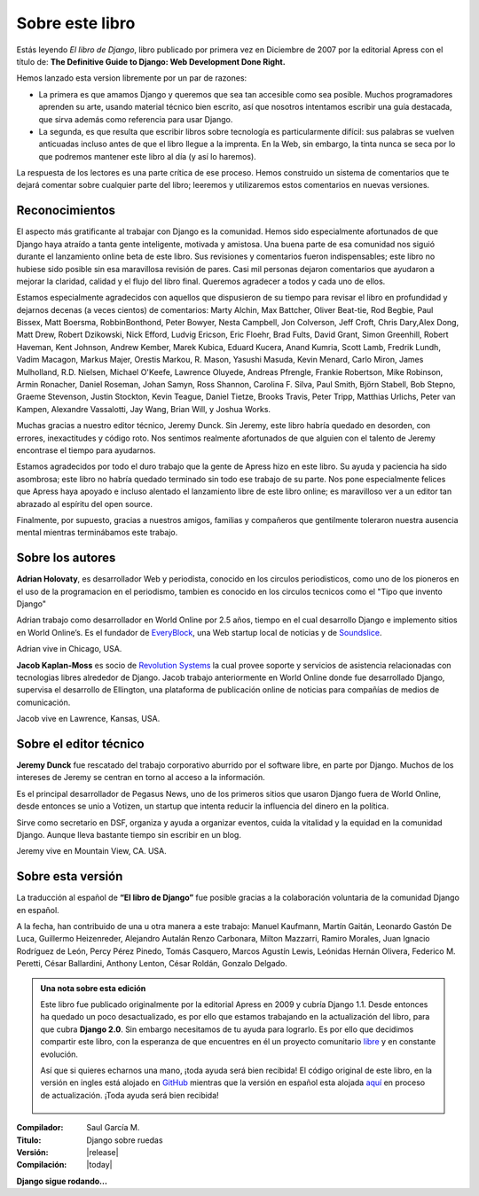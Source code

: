 ================
Sobre este libro
================

Estás leyendo *El libro de Django*, libro publicado por primera vez
en Diciembre de 2007 por la editorial Apress con el título de:
**The Definitive Guide to Django: Web Development Done Right.**

Hemos lanzado esta version  libremente por un par de razones:

* La primera es que amamos Django y queremos que sea tan accesible como sea
  posible. Muchos programadores aprenden su arte, usando  material técnico
  bien escrito, así que nosotros intentamos escribir una guía destacada,
  que sirva además como referencia para usar Django.

* La segunda, es que resulta que escribir libros sobre tecnología es
  particularmente difícil: sus palabras se vuelven anticuadas incluso antes de
  que el libro llegue a la imprenta. En la Web, sin embargo, la tinta nunca se
  seca por lo que podremos mantener este libro al día (y así lo haremos).

La respuesta de los lectores es una parte crítica de ese proceso. Hemos
construido un sistema de comentarios que te dejará comentar sobre cualquier
parte del libro; leeremos y utilizaremos estos comentarios en nuevas
versiones.

Reconocimientos
===============

El aspecto más gratificante al trabajar con Django es la comunidad. Hemos
sido especialmente afortunados de que Django haya atraído a tanta gente
inteligente, motivada y amistosa. Una buena parte de esa comunidad nos siguió
durante el lanzamiento online beta de este libro. Sus revisiones y
comentarios fueron indispensables; este libro no hubiese sido posible sin
esa maravillosa revisión de pares. Casi mil personas dejaron comentarios que
ayudaron a mejorar la claridad, calidad y el flujo del libro final. Queremos
agradecer a todos y cada uno de ellos.

Estamos especialmente agradecidos con aquellos que dispusieron de su tiempo
para revisar el libro en profundidad y dejarnos decenas (a veces cientos) de
comentarios: Marty Alchin, Max  Battcher, Oliver Beat-tie, Rod Begbie, Paul
Bissex, Matt Boersma, RobbinBonthond, Peter Bowyer, Nesta Campbell, Jon
Colverson, Jeff Croft, Chris Dary,Alex Dong, Matt Drew, Robert Dzikowski,
Nick Efford, Ludvig Ericson, Eric Floehr, Brad Fults, David Grant, Simon
Greenhill, Robert Haveman, Kent Johnson, Andrew Kember, Marek Kubica, Eduard
Kucera, Anand Kumria, Scott Lamb, Fredrik Lundh, Vadim Macagon, Markus
Majer, Orestis Markou, R. Mason, Yasushi Masuda, Kevin Menard, Carlo Miron,
James Mulholland, R.D. Nielsen, Michael O'Keefe, Lawrence Oluyede, Andreas
Pfrengle, Frankie Robertson, Mike Robinson, Armin Ronacher, Daniel Roseman,
Johan Samyn, Ross Shannon, Carolina F. Silva, Paul Smith, Björn Stabell, Bob
Stepno, Graeme Stevenson, Justin Stockton, Kevin Teague, Daniel Tietze,
Brooks Travis, Peter Tripp, Matthias Urlichs, Peter van Kampen, Alexandre
Vassalotti, Jay Wang, Brian Will, y  Joshua Works.

Muchas gracias a nuestro editor técnico, Jeremy Dunck. Sin Jeremy, este
libro habría quedado en desorden, con errores, inexactitudes y código roto.
Nos sentimos realmente afortunados de que alguien con el talento de Jeremy
encontrase el tiempo para  ayudarnos.

Estamos agradecidos por todo el duro trabajo que la gente de Apress hizo en
este libro. Su ayuda y paciencia ha sido asombrosa; este libro no habría
quedado terminado sin todo ese trabajo de su parte. Nos pone especialmente
felices que Apress haya apoyado e incluso alentado el lanzamiento libre de
este libro online; es maravilloso ver a un editor tan abrazado al espíritu
del open source.

Finalmente, por supuesto, gracias a nuestros amigos, familias y compañeros
que gentilmente toleraron nuestra ausencia mental mientras terminábamos este
trabajo.

Sobre los autores
=================

**Adrian Holovaty**, es desarrollador Web y periodista, conocido en los circulos
periodisticos, como uno de los pioneros en el uso de la programacion en el
periodismo,  tambien es conocido  en los circulos tecnicos como el
"Tipo que invento Django"

Adrian trabajo como desarrollador en World Online por 2.5 años, tiempo en el
cual desarrollo Django e implemento sitios en World Online’s. Es el fundador
de  `EveryBlock`__, una Web startup local de noticias y de `Soundslice`__.

Adrian vive in Chicago, USA.

__ http://everyblock.com/

__ http://www.soundslice.com/

**Jacob Kaplan-Moss**   es socio de `Revolution Systems`__ la cual
provee soporte y servicios de asistencia relacionadas con tecnologias
libres alrededor de Django. Jacob trabajo anteriormente  en World Online
donde fue desarrollado Django, supervisa el desarrollo de Ellington, una
plataforma de publicación online de noticias para compañías de medios de
comunicación.

Jacob vive en Lawrence, Kansas, USA.

__ http://revsys.com

Sobre el editor técnico
=======================

**Jeremy Dunck** fue rescatado del trabajo corporativo aburrido por el
software libre,  en parte por Django. Muchos de los intereses de Jeremy
se centran en torno al acceso a la información.

Es el principal desarrollador de Pegasus News, uno de los primeros sitios
que usaron Django fuera de World Online, desde entonces se unio a Votizen,
un startup que intenta reducir la influencia del dinero en la política.

Sirve como secretario en DSF, organiza y ayuda a organizar eventos, cuida
la vitalidad y la equidad en la comunidad Django. Aunque lleva bastante
tiempo sin escribir en un blog.

Jeremy vive en Mountain View, CA. USA.

Sobre esta versión
==================

La traducción al español de **“El libro de Django”** fue posible gracias a
la colaboración voluntaria de la comunidad Django en español.

A la fecha, han contribuido de una u otra manera a este trabajo:
Manuel Kaufmann, Martín Gaitán, Leonardo Gastón De Luca,
Guillermo Heizenreder, Alejandro Autalán Renzo Carbonara,
Milton Mazzarri, Ramiro Morales, Juan Ignacio Rodríguez de León,
Percy Pérez Pinedo, Tomás Casquero, Marcos Agustín Lewis,
Leónidas Hernán Olivera, Federico M. Peretti, César Ballardini,
Anthony Lenton, César Roldán, Gonzalo Delgado.

.. admonition:: Una nota sobre esta edición

   Este libro fue publicado originalmente por la editorial Apress en 2009 y
   cubría Django 1.1. Desde entonces ha quedado un poco desactualizado, es por
   ello que estamos trabajando en la actualización del libro, para que cubra
   **Django 2.0**. Sin embargo necesitamos de tu ayuda para lograrlo. Es por
   ello que decidimos compartir este libro, con la esperanza de que encuentres
   en él un proyecto comunitario `libre`__ y en constante evolución.

   Así que si quieres echarnos una mano, ¡toda ayuda será bien recibida!
   El código original de este libro, en la versión en ingles está alojado en
   `GitHub`__  mientras que la versión en español esta alojada `aquí`__ en
   proceso de actualización. ¡Toda ayuda será bien recibida!

    __ http://github.com/jacobian/djangobook.com
    __ http://github.com/jacobian/djangobook.com
    __ http://github.com/saulgm/djangobook.com


:Compilador: Saul García M.
:Titulo: Django sobre ruedas
:Versión: |release|
:Compilación: |today|

**Django sigue rodando...**

.. OK

